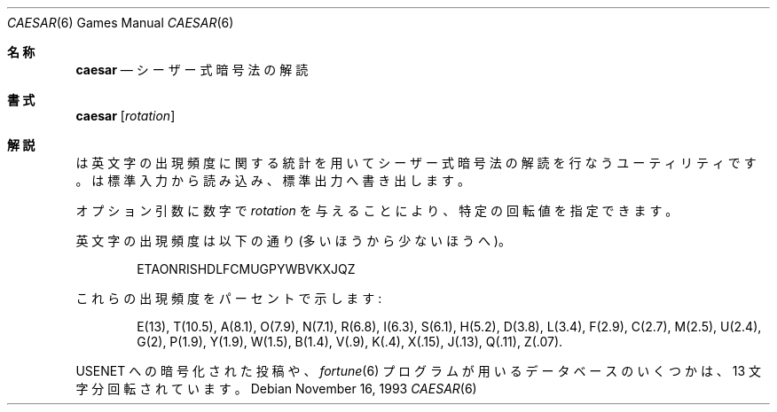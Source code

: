 .\" Copyright (c) 1989, 1991, 1993
.\"	The Regents of the University of California.  All rights reserved.
.\"
.\" Redistribution and use in source and binary forms, with or without
.\" modification, are permitted provided that the following conditions
.\" are met:
.\" 1. Redistributions of source code must retain the above copyright
.\"    notice, this list of conditions and the following disclaimer.
.\" 2. Redistributions in binary form must reproduce the above copyright
.\"    notice, this list of conditions and the following disclaimer in the
.\"    documentation and/or other materials provided with the distribution.
.\" 3. All advertising materials mentioning features or use of this software
.\"    must display the following acknowledgement:
.\"	This product includes software developed by the University of
.\"	California, Berkeley and its contributors.
.\" 4. Neither the name of the University nor the names of its contributors
.\"    may be used to endorse or promote products derived from this software
.\"    without specific prior written permission.
.\"
.\" THIS SOFTWARE IS PROVIDED BY THE REGENTS AND CONTRIBUTORS ``AS IS'' AND
.\" ANY EXPRESS OR IMPLIED WARRANTIES, INCLUDING, BUT NOT LIMITED TO, THE
.\" IMPLIED WARRANTIES OF MERCHANTABILITY AND FITNESS FOR A PARTICULAR PURPOSE
.\" ARE DISCLAIMED.  IN NO EVENT SHALL THE REGENTS OR CONTRIBUTORS BE LIABLE
.\" FOR ANY DIRECT, INDIRECT, INCIDENTAL, SPECIAL, EXEMPLARY, OR CONSEQUENTIAL
.\" DAMAGES (INCLUDING, BUT NOT LIMITED TO, PROCUREMENT OF SUBSTITUTE GOODS
.\" OR SERVICES; LOSS OF USE, DATA, OR PROFITS; OR BUSINESS INTERRUPTION)
.\" HOWEVER CAUSED AND ON ANY THEORY OF LIABILITY, WHETHER IN CONTRACT, STRICT
.\" LIABILITY, OR TORT (INCLUDING NEGLIGENCE OR OTHERWISE) ARISING IN ANY WAY
.\" OUT OF THE USE OF THIS SOFTWARE, EVEN IF ADVISED OF THE POSSIBILITY OF
.\" SUCH DAMAGE.
.\"
.\"	@(#)caesar.6	8.2 (Berkeley) 11/16/93
.\" %FreeBSD: src/games/caesar/caesar.6,v 1.5.2.2 2001/03/05 18:10:21 ru Exp %
.\" $FreeBSD: doc/ja_JP.eucJP/man/man6/caesar.6,v 1.5 2001/05/14 01:09:38 horikawa Exp $
.\" 以下は参考にした Linux LM のクレジット
.\"
.\" Japanese Version Copyright (c) 1997,1998 MAEHARA Kohichi
.\"         all rights reserved.
.\" Translated Tue Feb 10 00:00:00 JST 1998
.\"         by MAEHARA Kohichi <maeharak@kw.netlaputa.ne.jp>
.\"
.Dd November 16, 1993
.Dt CAESAR 6
.Os
.Sh 名称
.Nm caesar
.Nd シーザー式暗号法の解読
.Sh 書式
.Nm caesar
.Op Ar rotation
.Sh 解説
.Nm
は英文字の出現頻度に関する統計を用いてシーザー式暗号法の解読を行なう
ユーティリティです。
.Nm
は標準入力から読み込み、標準出力へ書き出します。
.Pp
オプション引数に数字で
.Ar rotation
を与えることにより、特定の回転値を指定できます。
.Pp
英文字の出現頻度は以下の通り(多いほうから少ないほうへ)。
.Pp
.Bd -ragged -offset indent
ETAONRISHDLFCMUGPYWBVKXJQZ
.Ed
.Pp
これらの出現頻度をパーセントで示します:
.Pp
.Bd -ragged -offset indent
E(13), T(10.5), A(8.1), O(7.9), N(7.1), R(6.8), I(6.3), S(6.1), H(5.2),
D(3.8), L(3.4), F(2.9), C(2.7), M(2.5), U(2.4), G(2),
P(1.9), Y(1.9),
W(1.5), B(1.4), V(.9), K(.4), X(.15), J(.13), Q(.11), Z(.07).
.Ed
.Pp
.Tn USENET
への暗号化された投稿や、
.Xr fortune 6
プログラムが用いるデータベースのいくつかは、13 文字分回転されています。
